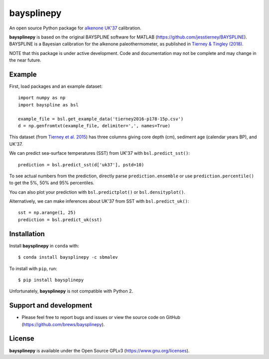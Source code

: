 baysplinepy
===========

.. image:: https://travis-ci.org/brews/baysplinepy.svg?branch=master
    :target: https://travis-ci.org/brews/baysplinepy


An open source Python package for `alkenone UK'37 <https://en.wikipedia.org/wiki/Alkenone>`_ calibration.

**baysplinepy** is based on the original BAYSPLINE software for MATLAB (https://github.com/jesstierney/BAYSPLINE). BAYSPLINE is a Bayesian calibration for the alkenone paleothermometer, as published in `Tierney & Tingley (2018) <http://doi.org/10.1002/2017PA003201>`_. 

NOTE that this package is under active development. Code and documentation may not be complete and may change in the near future.


Example
-------

First, load packages and an example dataset::

    import numpy as np
    import bayspline as bsl

    example_file = bsl.get_example_data('tierney2016-p178-15p.csv')
    d = np.genfromtxt(example_file, delimiter=',', names=True)

This dataset (from `Tierney et al. 2015 <https://doi.org/10.1038/ngeo2603>`_)
has three columns giving core depth (cm), sediment age (calendar years BP), and UK'37.

We can predict sea-surface temperatures (SST) from UK'37 with ``bsl.predict_sst()``::

    prediction = bsl.predict_sst(d['uk37'], pstd=10)

To see actual numbers from the prediction, directly parse ``prediction.ensemble`` or use ``prediction.percentile()`` to get the 5%, 50% and 95% percentiles.

You can also plot your prediction with ``bsl.predictplot()`` or ``bsl.densityplot()``.

Alternatively, we can make inferences about UK'37 from SST with ``bsl.predict_uk()``::

    sst = np.arange(1, 25)
    prediction = bsl.predict_uk(sst)


Installation
------------

Install **baysplinepy** in ``conda`` with::

    $ conda install baysplinepy -c sbmalev

To install with ``pip``, run::

    $ pip install baysplinepy

Unfortunately, **baysplinepy** is not compatible with Python 2.


Support and development
-----------------------

- Please feel free to report bugs and issues or view the source code on GitHub (https://github.com/brews/baysplinepy).


License
-------

**baysplinepy** is available under the Open Source GPLv3 (https://www.gnu.org/licenses).
